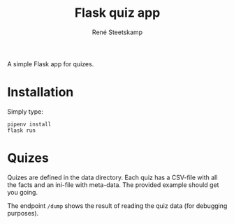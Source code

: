 #+TITLE: Flask quiz app
#+AUTHOR: René Steetskamp
#+EMAIL: steets@otech.nl
#+STARTUP: showall indent

A simple Flask app for quizes.

* Installation

Simply type:

  #+BEGIN_SRC
  pipenv install
  flask run
  #+END_SRC

* Quizes

Quizes are defined in the data directory. Each quiz has a CSV-file with all the facts and an ini-file with meta-data. The provided example should get you going.

The endpoint ~/dump~ shows the result of reading the quiz data (for debugging purposes).
